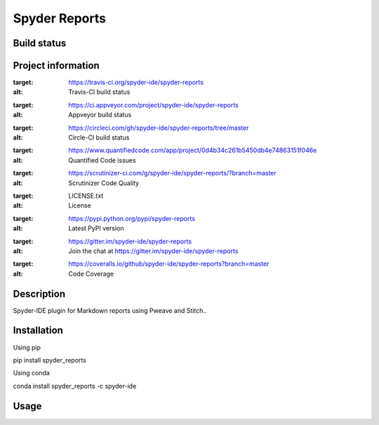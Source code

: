 Spyder Reports
======

Build status
------------
|travis status| |appveyor status| |circleci status| |coverage| |quantified code| |scrutinizer|

Project information
-------------------
|license| |pypi version| |gitter|

.. |travis status| image:: https://img.shields.io/travis/spyder-ide/spyder-reports/master.svg
:target: https://travis-ci.org/spyder-ide/spyder-reports
:alt: Travis-CI build status
.. |appveyor status| image:: https://img.shields.io/appveyor/ci/spyder-ide/spyder-reports/master.svg
:target: https://ci.appveyor.com/project/spyder-ide/spyder-reports
:alt: Appveyor build status
.. |circleci status| image:: https://img.shields.io/circleci/project/github/spyder-ide/spyder-reports/master.svg
:target: https://circleci.com/gh/spyder-ide/spyder-reports/tree/master
:alt: Circle-CI build status
.. |quantified code| image:: https://www.quantifiedcode.com/api/v1/project/0d4b34c261b5450db4e74863151f046e/badge.svg
:target: https://www.quantifiedcode.com/app/project/0d4b34c261b5450db4e74863151f046e
:alt: Quantified Code issues
.. |scrutinizer| image:: https://img.shields.io/scrutinizer/g/spyder-ide/spyder-reports.svg
:target: https://scrutinizer-ci.com/g/spyder-ide/spyder-reports/?branch=master
:alt: Scrutinizer Code Quality
.. |license| image:: https://img.shields.io/pypi/l/spyder-reports.svg
:target: LICENSE.txt
:alt: License
.. |pypi version| image:: https://img.shields.io/pypi/v/spyder-reports.svg
:target: https://pypi.python.org/pypi/spyder-reports
:alt: Latest PyPI version
.. |gitter| image:: https://badges.gitter.im/spyder-ide/spyder-reports.svg
:target: https://gitter.im/spyder-ide/spyder-reports
:alt: Join the chat at https://gitter.im/spyder-ide/spyder-reports
.. |coverage| image:: https://coveralls.io/repos/github/spyder-ide/spyder-reports/badge.svg
:target: https://coveralls.io/github/spyder-ide/spyder-reports?branch=master
:alt: Code Coverage


Description
-----------
Spyder-IDE plugin for Markdown reports using Pweave and Stitch..

Installation
------------

Using pip

::

pip install spyder_reports

Using conda

::

conda install spyder_reports -c spyder-ide

Usage
-----

